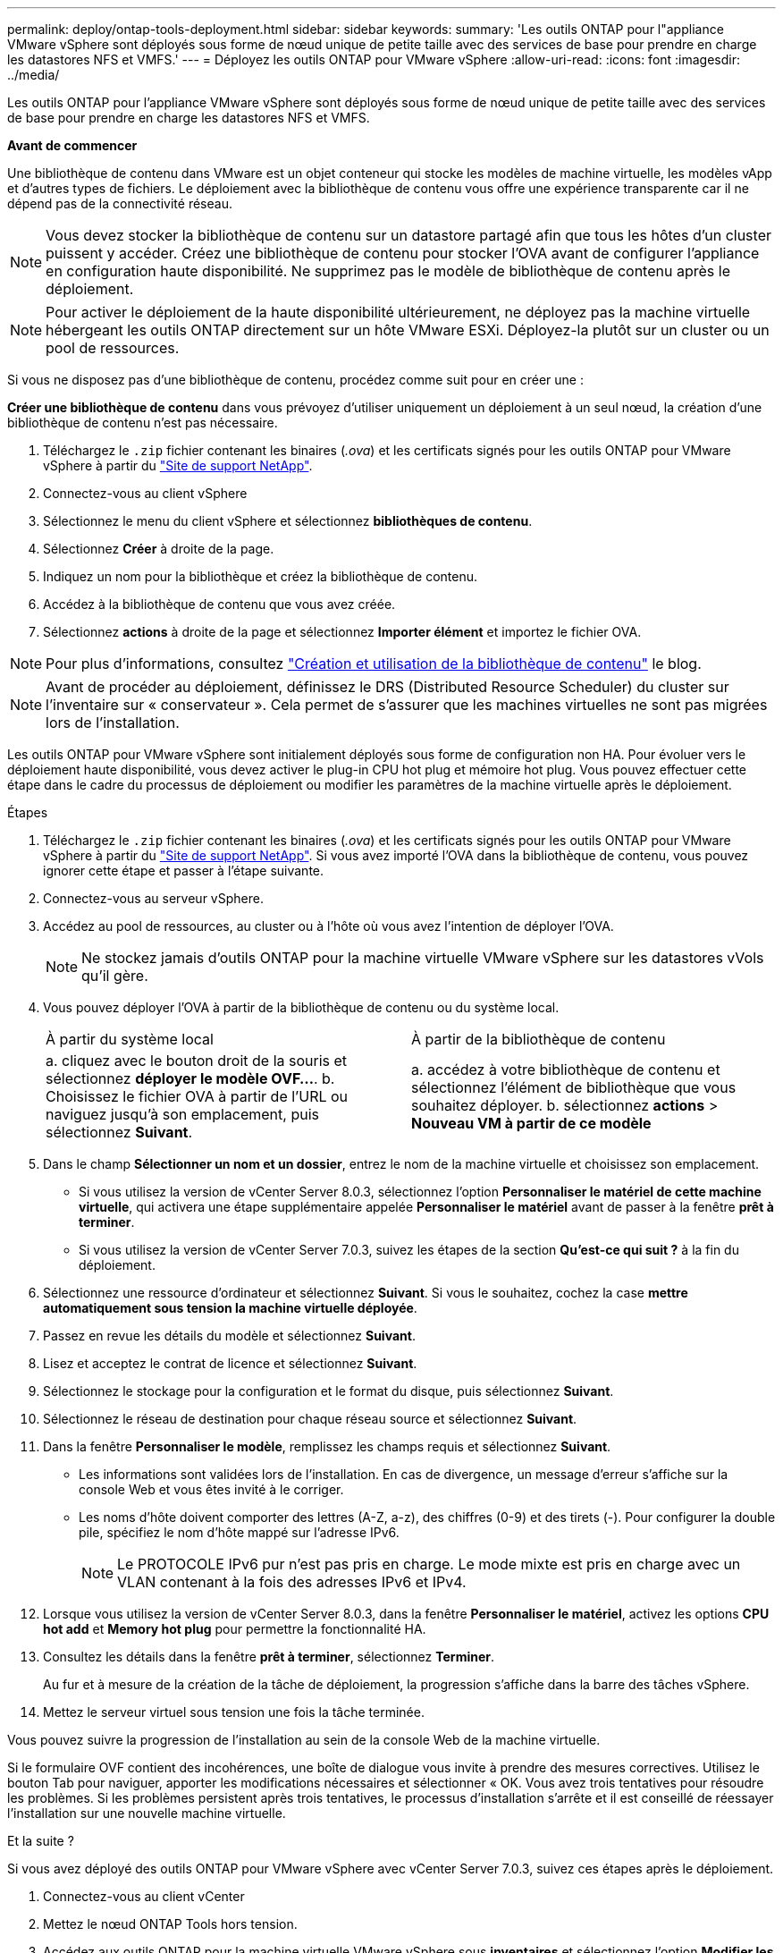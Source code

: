 ---
permalink: deploy/ontap-tools-deployment.html 
sidebar: sidebar 
keywords:  
summary: 'Les outils ONTAP pour l"appliance VMware vSphere sont déployés sous forme de nœud unique de petite taille avec des services de base pour prendre en charge les datastores NFS et VMFS.' 
---
= Déployez les outils ONTAP pour VMware vSphere
:allow-uri-read: 
:icons: font
:imagesdir: ../media/


[role="lead"]
Les outils ONTAP pour l'appliance VMware vSphere sont déployés sous forme de nœud unique de petite taille avec des services de base pour prendre en charge les datastores NFS et VMFS.

*Avant de commencer*

Une bibliothèque de contenu dans VMware est un objet conteneur qui stocke les modèles de machine virtuelle, les modèles vApp et d'autres types de fichiers. Le déploiement avec la bibliothèque de contenu vous offre une expérience transparente car il ne dépend pas de la connectivité réseau.


NOTE: Vous devez stocker la bibliothèque de contenu sur un datastore partagé afin que tous les hôtes d'un cluster puissent y accéder. Créez une bibliothèque de contenu pour stocker l'OVA avant de configurer l'appliance en configuration haute disponibilité. Ne supprimez pas le modèle de bibliothèque de contenu après le déploiement.


NOTE: Pour activer le déploiement de la haute disponibilité ultérieurement, ne déployez pas la machine virtuelle hébergeant les outils ONTAP directement sur un hôte VMware ESXi. Déployez-la plutôt sur un cluster ou un pool de ressources.

Si vous ne disposez pas d'une bibliothèque de contenu, procédez comme suit pour en créer une :

*Créer une bibliothèque de contenu* dans vous prévoyez d'utiliser uniquement un déploiement à un seul nœud, la création d'une bibliothèque de contenu n'est pas nécessaire.

. Téléchargez le `.zip` fichier contenant les binaires (_.ova_) et les certificats signés pour les outils ONTAP pour VMware vSphere à partir du https://mysupport.netapp.com/site/products/all/details/otv10/downloads-tab["Site de support NetApp"^].
. Connectez-vous au client vSphere
. Sélectionnez le menu du client vSphere et sélectionnez *bibliothèques de contenu*.
. Sélectionnez *Créer* à droite de la page.
. Indiquez un nom pour la bibliothèque et créez la bibliothèque de contenu.
. Accédez à la bibliothèque de contenu que vous avez créée.
. Sélectionnez *actions* à droite de la page et sélectionnez *Importer élément* et importez le fichier OVA.



NOTE: Pour plus d'informations, consultez https://blogs.vmware.com/vsphere/2020/01/creating-and-using-content-library.html["Création et utilisation de la bibliothèque de contenu"] le blog.


NOTE: Avant de procéder au déploiement, définissez le DRS (Distributed Resource Scheduler) du cluster sur l'inventaire sur « conservateur ». Cela permet de s'assurer que les machines virtuelles ne sont pas migrées lors de l'installation.

Les outils ONTAP pour VMware vSphere sont initialement déployés sous forme de configuration non HA. Pour évoluer vers le déploiement haute disponibilité, vous devez activer le plug-in CPU hot plug et mémoire hot plug. Vous pouvez effectuer cette étape dans le cadre du processus de déploiement ou modifier les paramètres de la machine virtuelle après le déploiement.

.Étapes
. Téléchargez le `.zip` fichier contenant les binaires (_.ova_) et les certificats signés pour les outils ONTAP pour VMware vSphere à partir du https://mysupport.netapp.com/site/products/all/details/otv10/downloads-tab["Site de support NetApp"^]. Si vous avez importé l'OVA dans la bibliothèque de contenu, vous pouvez ignorer cette étape et passer à l'étape suivante.
. Connectez-vous au serveur vSphere.
. Accédez au pool de ressources, au cluster ou à l'hôte où vous avez l'intention de déployer l'OVA.
+

NOTE: Ne stockez jamais d'outils ONTAP pour la machine virtuelle VMware vSphere sur les datastores vVols qu'il gère.

. Vous pouvez déployer l'OVA à partir de la bibliothèque de contenu ou du système local.
+
|===


| À partir du système local | À partir de la bibliothèque de contenu 


| a. cliquez avec le bouton droit de la souris et sélectionnez *déployer le modèle OVF...*. b. Choisissez le fichier OVA à partir de l'URL ou naviguez jusqu'à son emplacement, puis sélectionnez *Suivant*. | a. accédez à votre bibliothèque de contenu et sélectionnez l'élément de bibliothèque que vous souhaitez déployer. b. sélectionnez *actions* > *Nouveau VM à partir de ce modèle* 
|===
. Dans le champ *Sélectionner un nom et un dossier*, entrez le nom de la machine virtuelle et choisissez son emplacement.
+
** Si vous utilisez la version de vCenter Server 8.0.3, sélectionnez l'option *Personnaliser le matériel de cette machine virtuelle*, qui activera une étape supplémentaire appelée *Personnaliser le matériel* avant de passer à la fenêtre *prêt à terminer*.
** Si vous utilisez la version de vCenter Server 7.0.3, suivez les étapes de la section *Qu'est-ce qui suit ?* à la fin du déploiement.


. Sélectionnez une ressource d'ordinateur et sélectionnez *Suivant*. Si vous le souhaitez, cochez la case *mettre automatiquement sous tension la machine virtuelle déployée*.
. Passez en revue les détails du modèle et sélectionnez *Suivant*.
. Lisez et acceptez le contrat de licence et sélectionnez *Suivant*.
. Sélectionnez le stockage pour la configuration et le format du disque, puis sélectionnez *Suivant*.
. Sélectionnez le réseau de destination pour chaque réseau source et sélectionnez *Suivant*.
. Dans la fenêtre *Personnaliser le modèle*, remplissez les champs requis et sélectionnez *Suivant*.
+
** Les informations sont validées lors de l'installation. En cas de divergence, un message d'erreur s'affiche sur la console Web et vous êtes invité à le corriger.
** Les noms d'hôte doivent comporter des lettres (A-Z, a-z), des chiffres (0-9) et des tirets (-). Pour configurer la double pile, spécifiez le nom d'hôte mappé sur l'adresse IPv6.
+

NOTE: Le PROTOCOLE IPv6 pur n'est pas pris en charge. Le mode mixte est pris en charge avec un VLAN contenant à la fois des adresses IPv6 et IPv4.



. Lorsque vous utilisez la version de vCenter Server 8.0.3, dans la fenêtre *Personnaliser le matériel*, activez les options *CPU hot add* et *Memory hot plug* pour permettre la fonctionnalité HA.
. Consultez les détails dans la fenêtre *prêt à terminer*, sélectionnez *Terminer*.
+
Au fur et à mesure de la création de la tâche de déploiement, la progression s'affiche dans la barre des tâches vSphere.

. Mettez le serveur virtuel sous tension une fois la tâche terminée.


Vous pouvez suivre la progression de l'installation au sein de la console Web de la machine virtuelle.

Si le formulaire OVF contient des incohérences, une boîte de dialogue vous invite à prendre des mesures correctives. Utilisez le bouton Tab pour naviguer, apporter les modifications nécessaires et sélectionner « OK. Vous avez trois tentatives pour résoudre les problèmes. Si les problèmes persistent après trois tentatives, le processus d'installation s'arrête et il est conseillé de réessayer l'installation sur une nouvelle machine virtuelle.

.Et la suite ?
Si vous avez déployé des outils ONTAP pour VMware vSphere avec vCenter Server 7.0.3, suivez ces étapes après le déploiement.

. Connectez-vous au client vCenter
. Mettez le nœud ONTAP Tools hors tension.
. Accédez aux outils ONTAP pour la machine virtuelle VMware vSphere sous *inventaires* et sélectionnez l'option *Modifier les paramètres*.
. Sous les options *CPU*, cochez la case *Activer l'ajout à chaud de CPU*
. Sous les options *Memory*, cochez la case *Enable* par rapport à *Memory hot plug*.


